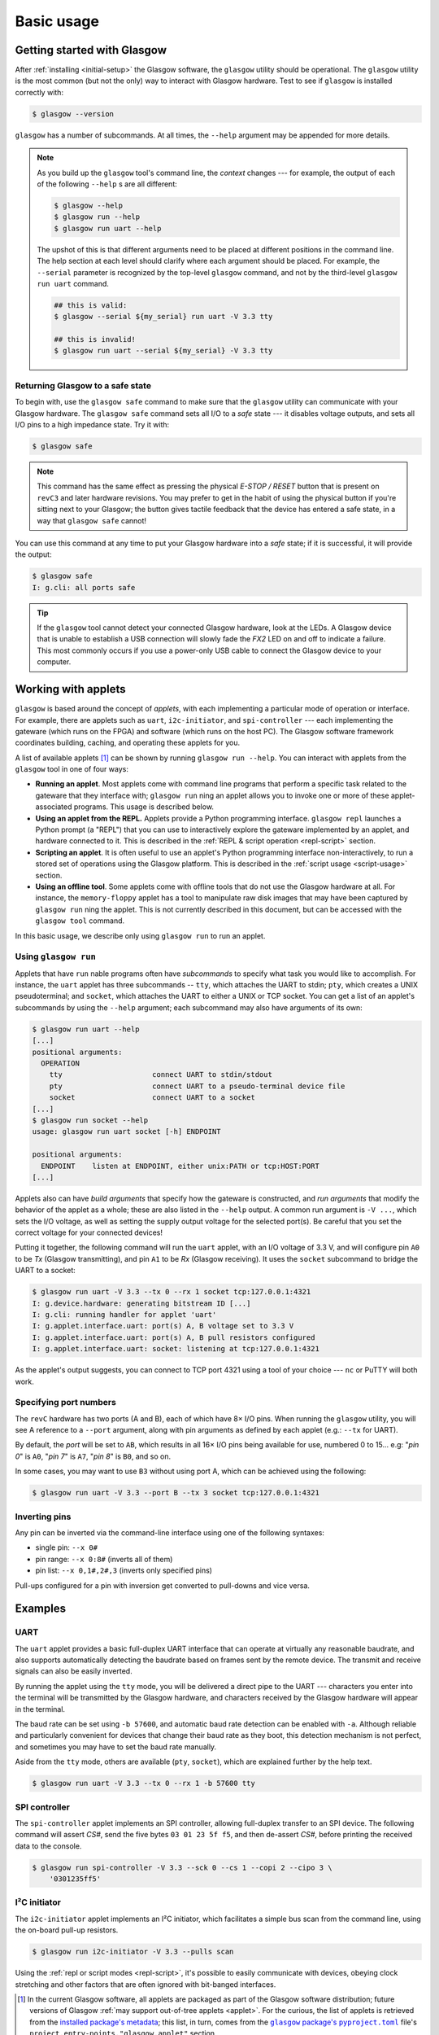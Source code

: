 Basic usage
===========


Getting started with Glasgow
----------------------------

After :ref:`installing <initial-setup>` the Glasgow software, the ``glasgow`` utility should be operational.  The ``glasgow`` utility is the most common (but not the only) way to interact with Glasgow hardware.  Test to see if ``glasgow`` is installed correctly with:

.. code:: console

    $ glasgow --version

``glasgow`` has a number of subcommands. At all times, the ``--help`` argument may be appended for more details.

.. note::

  As you build up the ``glasgow`` tool's command line, the `context` changes --- for example, the output of each of the following ``--help`` s are all different:

  .. code:: console

      $ glasgow --help
      $ glasgow run --help
      $ glasgow run uart --help

  The upshot of this is that different arguments need to be placed at different positions in the command line. The help section at each level should clarify where each argument should be placed. For example, the ``--serial`` parameter is recognized by the top-level ``glasgow`` command, and not by the third-level ``glasgow run uart`` command.

  .. code:: console

      ## this is valid:
      $ glasgow --serial ${my_serial} run uart -V 3.3 tty

      ## this is invalid!
      $ glasgow run uart --serial ${my_serial} -V 3.3 tty


Returning Glasgow to a safe state
#################################

To begin with, use the ``glasgow safe`` command to make sure that the ``glasgow`` utility can communicate with your Glasgow hardware.   The ``glasgow safe`` command sets all I/O to a `safe` state --- it disables voltage outputs, and sets all I/O pins to a high impedance state.  Try it with:

.. code:: console

    $ glasgow safe

.. note:: This command has the same effect as pressing the physical `E-STOP / RESET` button that is present on ``revC3`` and later hardware revisions.  You may prefer to get in the habit of using the physical button if you're sitting next to your Glasgow; the button gives tactile feedback that the device has entered a safe state, in a way that ``glasgow safe`` cannot!

You can use this command at any time to put your Glasgow hardware into a `safe` state; if it is successful, it will provide the output:

.. code:: console

    $ glasgow safe
    I: g.cli: all ports safe

.. tip::

    If the ``glasgow`` tool cannot detect your connected Glasgow hardware, look at the LEDs.  A Glasgow device that is unable to establish a USB connection will slowly fade the `FX2` LED on and off to indicate a failure. This most commonly occurs if you use a power-only USB cable to connect the Glasgow device to your computer.


Working with applets
--------------------

``glasgow`` is based around the concept of `applets`, with each implementing a particular mode of operation or interface. For example, there are applets such as ``uart``, ``i2c-initiator``, and ``spi-controller`` --- each implementing the gateware (which runs on the FPGA) and software (which runs on the host PC). The Glasgow software framework coordinates building, caching, and operating these applets for you.

A list of available applets [#applet_sources]_ can be shown by running ``glasgow run --help``.  You can interact with applets from the ``glasgow`` tool in one of four ways:

* **Running an applet**.  Most applets come with command line programs that perform a specific task related to the gateware that they interface with; ``glasgow run`` ning an applet allows you to invoke one or more of these applet-associated programs.  This usage is described below.

* **Using an applet from the REPL.**  Applets provide a Python programming interface.  ``glasgow repl`` launches a Python prompt (a "REPL") that you can use to interactively explore the gateware implemented by an applet, and hardware connected to it.  This is described in the :ref:`REPL & script operation <repl-script>` section.

* **Scripting an applet**.  It is often useful to use an applet's Python programming interface non-interactively, to run a stored set of operations using the Glasgow platform.  This is described in the :ref:`script usage <script-usage>` section.

* **Using an offline tool**.  Some applets come with offline tools that do not use the Glasgow hardware at all.  For instance, the ``memory-floppy`` applet has a tool to manipulate raw disk images that may have been captured by ``glasgow run`` ning the applet.  This is not currently described in this document, but can be accessed with the ``glasgow tool`` command.

In this basic usage, we describe only using ``glasgow run`` to run an applet.


Using ``glasgow run``
#####################

Applets that have ``run`` nable programs often have `subcommands` to specify what task you would like to accomplish.  For instance, the ``uart`` applet has three subcommands -- ``tty``, which attaches the UART to stdin; ``pty``, which creates a UNIX pseudoterminal; and ``socket``, which attaches the UART to either a UNIX or TCP socket.  You can get a list of an applet's subcommands by using the ``--help`` argument; each subcommand may also have arguments of its own:

.. code:: console

    $ glasgow run uart --help
    [...]
    positional arguments:
      OPERATION
        tty                     connect UART to stdin/stdout
        pty                     connect UART to a pseudo-terminal device file
        socket                  connect UART to a socket
    [...]
    $ glasgow run socket --help
    usage: glasgow run uart socket [-h] ENDPOINT

    positional arguments:
      ENDPOINT    listen at ENDPOINT, either unix:PATH or tcp:HOST:PORT
    [...]

Applets also can have `build arguments` that specify how the gateware is constructed, and `run arguments` that modify the behavior of the applet as a whole; these are also listed in the ``--help`` output.  A common run argument is ``-V ...``, which sets the I/O voltage, as well as setting the supply output voltage for the selected port(s). Be careful that you set the correct voltage for your connected devices!

Putting it together, the following command will run the ``uart`` applet, with an I/O voltage of 3.3 V, and will configure pin ``A0`` to be `Tx` (Glasgow transmitting), and pin ``A1`` to be `Rx` (Glasgow receiving).  It uses the ``socket`` subcommand to bridge the UART to a socket:

.. code:: console

    $ glasgow run uart -V 3.3 --tx 0 --rx 1 socket tcp:127.0.0.1:4321
    I: g.device.hardware: generating bitstream ID [...]
    I: g.cli: running handler for applet 'uart'
    I: g.applet.interface.uart: port(s) A, B voltage set to 3.3 V
    I: g.applet.interface.uart: port(s) A, B pull resistors configured
    I: g.applet.interface.uart: socket: listening at tcp:127.0.0.1:4321

As the applet's output suggests, you can connect to TCP port 4321 using a tool of your choice --- ``nc`` or PuTTY will both work.


Specifying port numbers
#######################

The ``revC`` hardware has two ports (A and B), each of which have 8× I/O pins. When running the ``glasgow`` utility, you will see A reference to a ``--port`` argument, along with pin arguments as defined by each applet (e.g.: ``--tx`` for UART).

By default, the `port` will be set to ``AB``, which results in all 16× I/O pins being available for use, numbered 0 to 15... e.g: "`pin 0`" is ``A0``, "`pin 7`" is ``A7``, "`pin 8`" is ``B0``, and so on.

In some cases, you may want to use ``B3`` without using port A, which can be achieved using the following:

.. code:: console

    $ glasgow run uart -V 3.3 --port B --tx 3 socket tcp:127.0.0.1:4321


Inverting pins
##############

Any pin can be inverted via the command-line interface using one of the following syntaxes:

* single pin: ``--x 0#``
* pin range:  ``--x 0:8#``      (inverts all of them)
* pin list:   ``--x 0,1#,2#,3`` (inverts only specified pins)

Pull-ups configured for a pin with inversion get converted to pull-downs and vice versa.


Examples
--------


UART
####

The ``uart`` applet provides a basic full-duplex UART interface that can operate at virtually any reasonable baudrate, and also supports automatically detecting the baudrate based on frames sent by the remote device. The transmit and receive signals can also be easily inverted.

By running the applet using the ``tty`` mode, you will be delivered a direct pipe to the UART --- characters you enter into the terminal will be transmitted by the Glasgow hardware, and characters received by the Glasgow hardware will appear in the terminal.

The baud rate can be set using ``-b 57600``, and automatic baud rate detection can be enabled with ``-a``. Although reliable and particularly convenient for devices that change their baud rate as they boot, this detection mechanism is not perfect, and sometimes you may have to set the baud rate manually.

Aside from the ``tty`` mode, others are available (``pty``, ``socket``), which are explained further by the help text.

.. code:: console

    $ glasgow run uart -V 3.3 --tx 0 --rx 1 -b 57600 tty


SPI controller
##############

The ``spi-controller`` applet implements an SPI controller, allowing full-duplex transfer to an SPI device. The following command will assert `CS#`, send the five bytes ``03 01 23 5f f5``, and then de-assert `CS#`, before printing the received data to the console.

.. code:: console

    $ glasgow run spi-controller -V 3.3 --sck 0 --cs 1 --copi 2 --cipo 3 \
        '0301235ff5'


I²C initiator
#############

The ``i2c-initiator`` applet implements an I²C initiator, which facilitates a simple bus scan from the command line, using the on-board pull-up resistors.

.. code:: console

    $ glasgow run i2c-initiator -V 3.3 --pulls scan

Using the :ref:`repl or script modes <repl-script>`, it's possible to easily communicate with devices, obeying clock stretching and other factors that are often ignored with bit-banged interfaces.

.. [#applet_sources] In the current Glasgow software, all applets are packaged as part of the Glasgow software distribution; future versions of Glasgow :ref:`may support out-of-tree applets <applet>`.  For the curious, the list of applets is retrieved from the `installed package's metadata <https://packaging.python.org/en/latest/guides/creating-and-discovering-plugins/#using-package-metadata>`_; this list, in turn, comes from the |pyproject_toml|_ file's ``project.entry-points."glasgow.applet"`` section.

.. |pyproject_toml| replace:: ``glasgow`` package's ``pyproject.toml``
.. _pyproject_toml: https://github.com/GlasgowEmbedded/glasgow/blob/main/software/pyproject.toml
